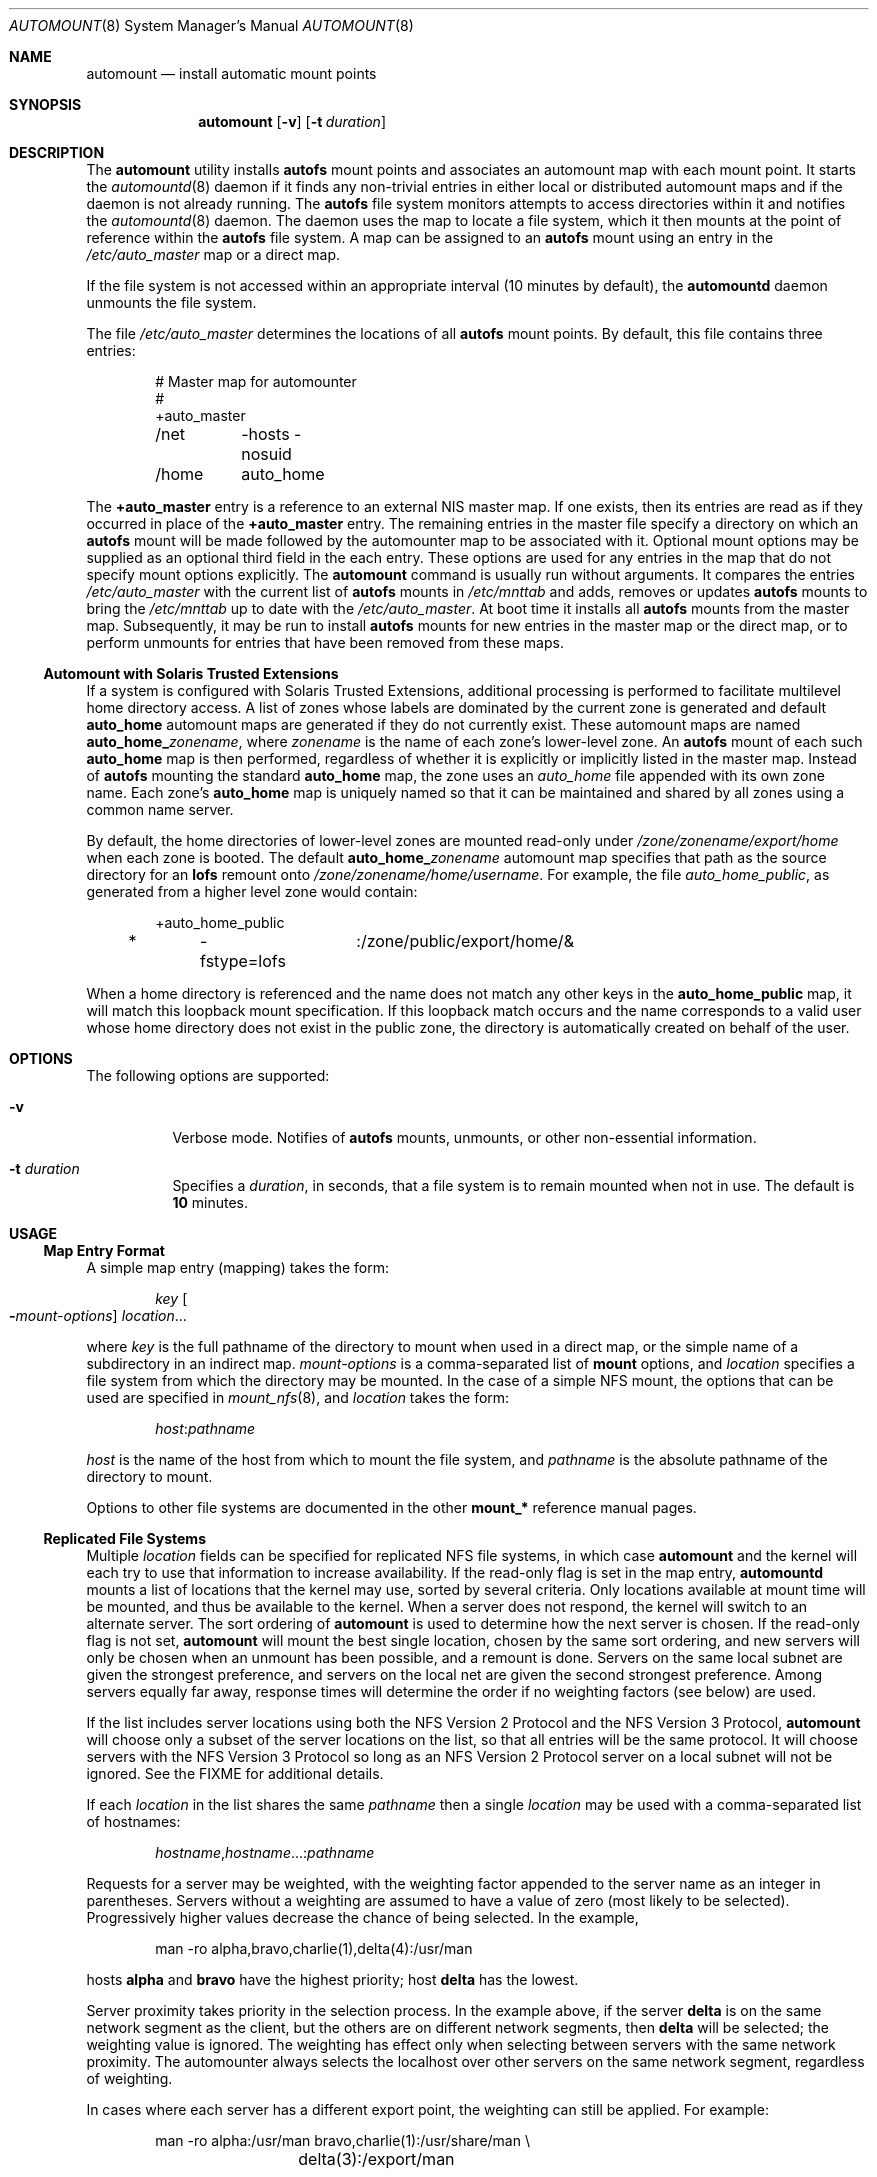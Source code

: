 .\"
.\" The contents of this file are subject to the terms of the
.\" Common Development and Distribution License (the "License").
.\" You may not use this file except in compliance with the License.
.\"
.\" You can obtain a copy of the license at usr/src/OPENSOLARIS.LICENSE
.\" or http://www.opensolaris.org/os/licensing.
.\" See the License for the specific language governing permissions
.\" and limitations under the License.
.\"
.\" When distributing Covered Code, include this CDDL HEADER in each
.\" file and include the License file at usr/src/OPENSOLARIS.LICENSE.
.\" If applicable, add the following below this CDDL HEADER, with the
.\" fields enclosed by brackets "[]" replaced with your own identifying
.\" information: Portions Copyright [yyyy] [name of copyright owner]
.\"
.\"
.\" Copyright 1989 AT&T
.\" Copyright (c) 2008, Sun Microsystems, Inc. All Rights Reserved
.\" Copyright 2017 Nexenta Systems, Inc.
.\"
.Dd February 25, 2017
.Dt AUTOMOUNT 8
.Os
.Sh NAME
.Nm automount
.Nd install automatic mount points
.Sh SYNOPSIS
.Nm
.Op Fl v
.Op Fl t Ar duration
.Sh DESCRIPTION
The
.Nm
utility installs
.Nm autofs
mount points and associates an automount map with each mount point.
It starts the
.Xr automountd 8
daemon if it finds any non-trivial entries in either local or distributed
automount maps and if the daemon is not already running.
The
.Nm autofs
file system monitors attempts to access directories within it and notifies the
.Xr automountd 8
daemon.
The daemon uses the map to locate a file system, which it then mounts at the
point of reference within the
.Nm autofs
file system.
A map can be assigned to an
.Nm autofs
mount using an entry in the
.Pa /etc/auto_master
map or a direct map.
.Pp
If the file system is not accessed within an appropriate interval
.Pq 10 minutes by default ,
the
.Nm automountd
daemon unmounts the file system.
.Pp
The file
.Pa /etc/auto_master
determines the locations of all
.Nm autofs
mount points.
By default, this file contains three entries:
.Bd -literal -offset indent
# Master map for automounter
#
+auto_master
/net	-hosts -nosuid
/home	auto_home
.Ed
.Pp
The
.Sy +auto_master
entry is a reference to an external NIS master map.
If one exists, then its entries are read as if they occurred in place of the
.Sy +auto_master
entry.
The remaining entries in the master file specify a directory on which an
.Nm autofs
mount will be made followed by the automounter map to be associated with it.
Optional mount options may be supplied as an optional third field in the each
entry.
These options are used for any entries in the map that do not specify mount
options explicitly.
The
.Nm
command is usually run without arguments.
It compares the entries
.Pa /etc/auto_master
with the current list of
.Nm autofs
mounts in
.Pa /etc/mnttab
and adds, removes or updates
.Nm autofs
mounts to bring the
.Pa /etc/mnttab
up to date with the
.Pa /etc/auto_master .
At boot time it installs all
.Nm autofs
mounts from the master map.
Subsequently, it may be run to install
.Nm autofs
mounts for new entries in the master map or the direct map, or to perform
unmounts for entries that have been removed from these maps.
.Ss Automount with Solaris Trusted Extensions
If a system is configured with Solaris Trusted Extensions, additional
processing is performed to facilitate multilevel home directory access.
A list of zones whose labels are dominated by the current zone is generated and
default
.Sy auto_home
automount maps are generated if they do not currently exist.
These automount maps are named
.Sy auto_home_ Ns Ar zonename ,
where
.Ar zonename
is the name of each zone's lower-level zone.
An
.Nm autofs
mount of each such
.Sy auto_home
map is then performed, regardless of whether it is explicitly or implicitly
listed in the master map.
Instead of
.Nm autofs
mounting the standard
.Sy auto_home
map, the zone uses an
.Pa auto_home
file appended with its own zone name.
Each zone's
.Sy auto_home
map is uniquely named so that it can be maintained and shared by all zones using
a common name server.
.Pp
By default, the home directories of lower-level zones are mounted read-only
under
.Pa /zone/ Ns Ar zonename Ns Pa /export/home
when each zone is booted.
The default
.Sy auto_home_ Ns Ar zonename
automount map specifies that path as the source directory for an
.Nm lofs
remount onto
.Pa /zone/ Ns Ar zonename Ns Pa /home/ Ns Ar username .
For example, the file
.Pa auto_home_public ,
as generated from a higher level zone would contain:
.Bd -literal -offset indent
+auto_home_public
*	-fstype=lofs	:/zone/public/export/home/&
.Ed
.Pp
When a home directory is referenced and the name does not match any other keys
in the
.Sy auto_home_public
map, it will match this loopback mount specification.
If this loopback match occurs and the name corresponds to a valid user whose
home directory does not exist in the public zone, the directory is automatically
created on behalf of the user.
.Sh OPTIONS
The following options are supported:
.Bl -tag -width Ds
.It Fl v
Verbose mode.
Notifies of
.Nm autofs
mounts, unmounts, or other non-essential information.
.It Fl t Ar duration
Specifies a
.Ar duration ,
in seconds, that a file system is to remain mounted when not in use.
The default is
.Sy 10
minutes.
.El
.Sh USAGE
.Ss Map Entry Format
A simple map entry
.Pq mapping
takes the form:
.Bd -literal -offset indent
.Ar key Oo Fl Ns Ar mount-options Oc Ar location Ns ...
.Ed
.Pp
where
.Ar key
is the full pathname of the directory to mount when used in a direct map, or the
simple name of a subdirectory in an indirect map.
.Ar mount-options
is a comma-separated list of
.Nm mount
options, and
.Ar location
specifies a file system from which the directory may be mounted.
In the case of a simple NFS mount, the options that can be used are specified in
.Xr mount_nfs 8 ,
and
.Ar location
takes the form:
.Pp
.Dl Ar host Ns \&: Ns Ar pathname
.Pp
.Ar host
is the name of the host from which to mount the file system, and
.Ar pathname
is the absolute pathname of the directory to mount.
.Pp
Options to other file systems are documented in the other
.Nm mount_*
reference manual pages.
.Ss Replicated File Systems
Multiple
.Ar location
fields can be specified for replicated NFS file systems, in which case
.Nm
and the kernel will each try to use that information to increase availability.
If the read-only flag is set in the map entry,
.Nm automountd
mounts a list of locations that the kernel may use, sorted by several criteria.
Only locations available at mount time will be mounted, and thus be available to
the kernel.
When a server does not respond, the kernel will switch to an alternate server.
The sort ordering of
.Nm
is used to determine how the next server is chosen.
If the read-only flag is not set,
.Nm
will mount the best single location, chosen by the same sort ordering, and new
servers will only be chosen when an unmount has been possible, and a remount is
done.
Servers on the same local subnet are given the strongest preference, and servers
on the local net are given the second strongest preference.
Among servers equally far away, response times will determine the order if no
weighting factors
.Pq see below
are used.
.Pp
If the list includes server locations using both the NFS Version 2 Protocol and
the NFS Version 3 Protocol,
.Nm
will choose only a subset of the server locations on the list, so that all
entries will be the same protocol.
It will choose servers with the NFS Version 3 Protocol so long as an NFS Version
2 Protocol server on a local subnet will not be ignored.
See the FIXME for additional details.
.Pp
If each
.Ar location
in the list shares the same
.Ar pathname
then a single
.Ar location
may be used with a comma-separated list of hostnames:
.Bd -literal -offset indent
.Ar hostname Ns \&, Ns Ar hostname Ns ...: Ns Ar pathname
.Ed
.Pp
Requests for a server may be weighted, with the weighting factor appended to
the server name as an integer in parentheses.
Servers without a weighting are assumed to have a value of zero
.Pq most likely to be selected .
Progressively higher values decrease the chance of being selected.
In the example,
.Bd -literal -offset indent
man -ro	alpha,bravo,charlie(1),delta(4):/usr/man
.Ed
.Pp
hosts
.Sy alpha
and
.Sy bravo
have the highest priority; host
.Sy delta
has the lowest.
.Pp
Server proximity takes priority in the selection process.
In the example above, if the server
.Sy delta
is on the same network segment as the client, but the others are on different
network segments, then
.Sy delta
will be selected; the weighting value is ignored.
The weighting has effect only when selecting between servers with the same
network proximity.
The automounter always selects the localhost over other servers on the same
network segment, regardless of weighting.
.Pp
In cases where each server has a different export point, the weighting can
still be applied.
For example:
.Bd -literal -offset indent
man	-ro	alpha:/usr/man bravo,charlie(1):/usr/share/man \e
		delta(3):/export/man
.Ed
.Pp
A mapping can be continued across input lines by escaping the NEWLINE with a
backslash
.Pq Qq Sy \e .
Comments begin with a number sign
.Pq Qq Sy #
and end at the subsequent NEWLINE.
.Ss Map Key Substitution
The ampersand
.Pq Qq Sy \*(Am
character is expanded to the value of the
.Ar key
field for the entry in which it occurs.
In this case:
.Bd -literal -offset indent
jane	sparcserver:/home/&
.Ed
.Pp
the
.Sy \*(Am
expands to
.Sy jane .
.Ss Wildcard Key
The asterisk
.Pq Qq Sy *
character, when supplied as the
.Ar key
field, is recognized as the catch-all entry.
Such an entry will match any key not previously matched.
For instance, if the following entry appeared in the indirect map for
.Pa /config :
.Bd -literal -offset indent
*	&:/export/config/&
.Ed
.Pp
this would allow automatic mounts in
.Pa /config
of any remote file system whose location could be specified as:
.Bd -literal -offset indent
.Ar hostname Ns \&: Ns Pa /export/config/ Ns Ar hostname
.Ed
.Pp
Note that the wildcard key does not work in conjunction with the
.Fl browse
option.
.Ss Variable Substitution
Client specific variables can be used within an
.Nm
map.
For instance, if
.Sy $HOST
appeared within a map,
.Nm
would expand it to its current value for the client's host name.
Supported variables are:
.Bl -column "PLATFORM" "arch -k or uname -m"
.It Sy NAME Ta Sy OUTPUT OF Ta Sy DESCRIPTION (EXAMPLE)
.It Ev ARCH Ta Nm arch Ta architecture name Pq Qq Sy sun4
.It Ev CPU Ta Nm uname Fl p Ta processor type Pq Qq Sy sparc
.It Ev HOST Ta Nm uname Fl n Ta host name Pq Qq Sy myhost
.It Ev KARCH Ta Nm arch Fl k No or Nm uname Fl m Ta kernel architecture name or
machine hardware name
.Pq Qq Sy sun4u
.It Ev OSNAME Ta Nm uname Fl s Ta OS name Pq Qq Sy SunOS
.It Ev OSREL Ta Nm name Fl r Ta OS release name Pq Qq Sy 5.3
.It Ev OSVERS Ta Nm uname Fl v Ta OS version Pq Qq Sy beta1.0
.It Ev NATISA Ta Nm isainfo Fl n Ta native instruction set architecture for the
system
.Pq Qq Sy sparcv9
.It Ev PLATFORM Ta Nm uname Fl i Ta platform name Pq Qq Sy SUNW,Sun-Fire-V240
.El
.Pp
If a reference needs to be protected from affixed characters, you can surround
the variable name with curly braces
.Pq Qq Sy \(lC Ns Sy \(rC .
.Ss Multiple Mounts
A multiple mount entry takes the form:
.Bd -literal -offset indent
.Ar key Oo Fl Ns Ar mount-options Oc Oo Oo Ar mountpoint Oc
.Oo Fl Ns Ar mount-options Oc  Ar location Ns ... Oc Ns ...
.Ed
.Pp
The initial
.Ar mountpoint
is optional for the first mount and mandatory for all subsequent mounts.
The optional
.Ar mountpoint
is taken as a pathname relative to the directory named by
.Ar key .
If
.Ar mountpoint
is omitted in the first occurrence, a
.Ar mountpoint
of
.Pa /
.Pq root
is implied.
.Pp
Given an entry in the indirect map for
.Pa /src :
.Bd -literal -offset indent
beta	-ro \e
	/		svr1,svr2:/export/src/beta  \e
	/1.0		svr1,svr2:/export/src/beta/1.0 \e
	/1.0/man	svr1,svr2:/export/src/beta/1.0/man
.Ed
.Pp
All offsets must exist on the server under
.Sy beta .
.Nm
will automatically mount
.Pa /src/beta ,
.Pa /src/beta/1.0 ,
and
.Pa /src/beta/1.0/man ,
as needed, from either
.Sy svr1
or
.Sy svr2 ,
whichever host is nearest and responds first.
.Ss Other File System Types
The automounter assumes NFS mounts as a default file system type.
Other file system types can be described using the
.Sy fstype
mount option.
Other mount options specific to this file system type can be combined with the
.Sy fstype
option.
The location field must contain information specific to the file system type.
If the location field begins with a slash, a colon character must be prepended,
for instance, to mount a CD file system:
.Bd -literal -offset indent
cdrom	-fstype=hsfs,ro	:/dev/sr0
.Ed
.Pp
or to perform an
.Nm autofs
mount:
.Bd -literal -offset indent
src	-fstype=autofs	auto_src
.Ed
.Pp
Use this procedure only if you are not using Volume Manager.
.Pp
See the
.Sx NOTES
section for information on option inheritance.
.Ss Indirect Maps
An indirect map allows you to specify mappings for the subdirectories you wish
to mount under the
.Ar directory
indicated on the command line.
In an indirect map, each
.Ar key
consists of a simple name that refers to one or more file systems that are to be
mounted as needed.
.Ss Direct Maps
Entries in a direct map are associated directly with
.Nm autofs
mount points.
Each
.Ar key
is the full pathname of an
.Nm autofs
mount point.
The direct map as a whole is not associated with any single directory.
.Pp
Direct maps are distinguished from indirect maps by the
.Sy \-
key.
For example:
.Bd -literal -offset indent
# Master map for automounter
#
+auto_master
/net	-hosts		-nosuid,nobrowse
/home	auto_home	-nobrowse
/-	auto_direct
.Ed
.Ss Included Maps
The contents of another map can be included within a map with an entry of the
form
.Bd -literal -offset indent
.No + Ns Ar mapname
.Ed
.Pp
If
.Ar mapname
begins with a slash, it is assumed to be the pathname of a local file.
Otherwise, the location of the map is determined by the policy of the name
service switch according to the entry for the automounter in
.Pa /etc/nsswitch.conf ,
such as
.Bd -literal -offset indent
automount: files nis
.Ed
.Pp
If the name service is
.Sy files ,
then the name is assumed to be that of a local file in
.Pa /etc .
If the key being searched for is not found in the included map, the search
continues with the next entry.
.Ss Special Maps
There are two special maps available:
.Sy -hosts
and
.Sy -null .
The
.Sy -hosts
map is used with the
.Pa /net
directory and assumes that the map key is the hostname of an NFS server.
The
.Nm automountd
daemon dynamically constructs a map entry from the server's list of exported
file systems.
References to a directory under
.Pa /net/hermes
will refer to the corresponding directory relative to
.Sy hermes
root.
.Pp
The
.Sy -null
map cancels a previous map for the directory indicated.
This is most useful in the
.Pa /etc/auto_master
for cancelling entries that would otherwise be inherited from the
.Sy +auto_master
include entry.
To be effective, the
.Sy -null
entries must be inserted before the included map entry.
.Ss Executable Maps
Local maps that have the execute bit set in their file permissions will be
executed by the automounter and provided with a key to be looked up as an
argument.
The executable map is expected to return the content of an automounter map entry
on its stdout or no output if the entry cannot be determined.
A direct map cannot be made executable.
.Ss Configuration and the auto_master Map
When initiated without arguments,
.Nm
consults the master map for a list of
.Nm autofs
mount points and their maps.
It mounts any
.Nm autofs
mounts that are not already mounted, and unmounts
.Nm autofs
mounts that have been removed from the master map or direct map.
.Pp
The master map is assumed to be called
.Sy auto_master
and its location is determined by the name service switch policy.
Normally the master map is located initially as a local file
.Pa /etc/auto_master .
.Ss Browsing
The
.Nm automountd
daemon supports browsability of indirect maps.
This allows all of the potential mount points to be visible, whether or not they
are mounted.
The
.Sy -nobrowse
option can be added to any indirect
.Nm autofs
map to disable browsing.
For example:
.Bd -literal -offset indent
/net	-hosts		-nosuid,nobrowse
/home	auto_home
.Ed
.Pp
In this case, any
.Ar hostname Ns s
would only be visible in
.Pa /net
after they are mounted, but all potential mount points would be visible under
.Pa /home .
The
.Sy -browse
option enables browsability of
.Nm autofs
file systems.
This is the default for all indirect maps.
.Pp
The
.Sy -browse
option does not work in conjunction with the wildcard key.
.Ss Restricting Mount Maps
Options specified for a map are used as the default options for all the entries
in that map.
They are ignored when map entries specify their own mount options.
.Pp
In some cases, however, it is desirable to force
.Sy nosuid , nodevices , nosetuid ,
or
.Sy noexec
for a complete mount map and its submounts.
This can be done by specifying the additional mount option,
.Sy -restrict .
.Bd -literal -offset indent
/home	auto_home	-restrict,nosuid,hard
.Ed
.Pp
The
.Sy -restrict
option forces the inheritance of all the restrictive options
.Sy nosuid , nodevices , nosetuid ,
and
.Sy noexec
as well as the restrict option itself.
In this particular example, the
.Sy nosuid
and
.Sy restrict
option are inherited but the
.Sy hard
option is not.
The
.Sy restrict
option also prevents the execution of
.Qq executable maps
and is enforced for auto mounts established by programs with fewer than all
privileges available in their zone.
.Sh FILES
.Bl -tag -width Ds
.It Pa /etc/auto_master
Master automount map.
.It Pa /etc/auto_home
Map to support automounted home directories.
.It Pa /etc/nsswitch.conf
Name service switch configuration file.
See
.Xr nsswitch.conf 5 .
.El
.Sh EXIT STATUS
.Ex -std
.Sh SEE ALSO
.Xr isainfo 1 ,
.Xr ls 1 ,
.Xr svcs 1 ,
.Xr uname 1 ,
.Xr autofs 5 ,
.Xr attributes 7 ,
.Xr nfssec 7 ,
.Xr smf 7 ,
.Xr automountd 8 ,
.Xr mount 8 ,
.Xr mount_nfs 8 ,
.Xr svcadm 8
.Sh NOTES
.Nm autofs
mount points must not be hierarchically related.
.Nm
does not allow an
.Nm autofs
mount point to be created within another
.Nm autofs
mount.
.Pp
Since each direct map entry results in a new
.Nm autofs
mount such maps should be kept short.
.Pp
Entries in both direct and indirect maps can be modified at any time.
The new information is used when
.Nm automountd
next uses the map entry to do a mount.
.Pp
New entries added to a master map or direct map will not be useful until the
automount command is run to install them as new
.Nm autofs
mount points.
New entries added to an indirect map may be used immediately.
.Pp
As of the Solaris 2.6 release, a listing
.Po see
.Xr ls 1
.Pc
of the
.Nm autofs
directory associated with an indirect map shows all potential mountable
entries.
The attributes associated with the potential mountable entries are temporary.
The real file system attributes will only be shown once the file system has been
mounted.
.Pp
Default mount options can be assigned to an entire map when specified as an
optional third field in the master map.
These options apply only to map entries that have no mount options.
Note that map entities with options override the default options, as at this
time, the options do not concatenate.
The concatenation feature is planned for a future release.
.Pp
When operating on a map that invokes an NFS mount, the default number of
retries for the automounter is 0, that is, a single mount attempt, with no
retries.
Note that this is significantly different from the default
.Pq 10000
for the
.Xr mount_nfs 8
utility.
.Pp
The Network Information Service
.Pq NIS
was formerly known as Sun Yellow Pages
.Pq YP .
The functionality of the two remains the same.
.Pp
The
.Nm
service is managed by the service management facility,
.Xr smf 7 ,
under the service identifier:
.Bd -literal -offset indent
svc:/system/filesystem/autofs:default
.Ed
.Pp
Administrative actions on this service, such as enabling, disabling, or
requesting restart, can be performed using
.Xr svcadm 8 .
The service's status can be queried using the
.Xr svcs 1
command.
